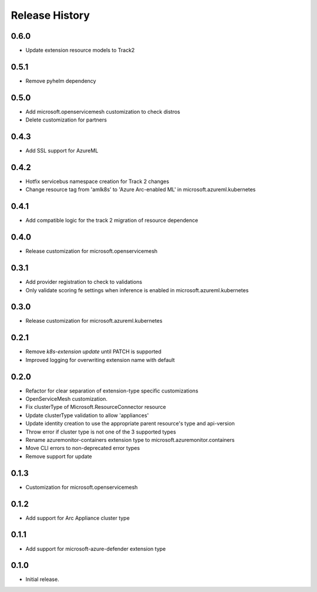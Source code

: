 .. :changelog:

Release History
===============

0.6.0
++++++++++++++++++
* Update extension resource models to Track2

0.5.1
++++++++++++++++++
* Remove pyhelm dependency

0.5.0
++++++++++++++++++
* Add microsoft.openservicemesh customization to check distros
* Delete customization for partners 

0.4.3
++++++++++++++++++
* Add SSL support for AzureML

0.4.2
++++++++++++++++++

* Hotfix servicebus namespace creation for Track 2 changes
* Change resource tag from 'amlk8s' to 'Azure Arc-enabled ML' in microsoft.azureml.kubernetes

0.4.1
++++++++++++++++++

* Add compatible logic for the track 2 migration of resource dependence

0.4.0
++++++++++++++++++

* Release customization for microsoft.openservicemesh

0.3.1
++++++++++++++++++

* Add provider registration to check to validations
* Only validate scoring fe settings when inference is enabled in microsoft.azureml.kubernetes

0.3.0
++++++++++++++++++

* Release customization for microsoft.azureml.kubernetes

0.2.1
++++++++++++++++++

* Remove `k8s-extension update` until PATCH is supported
* Improved logging for overwriting extension name with default 

0.2.0
++++++++++++++++++

* Refactor for clear separation of extension-type specific customizations
* OpenServiceMesh customization.
* Fix clusterType of Microsoft.ResourceConnector resource
* Update clusterType validation to allow 'appliances'
* Update identity creation to use the appropriate parent resource's type and api-version
* Throw error if cluster type is not one of the 3 supported types
* Rename azuremonitor-containers extension type to microsoft.azuremonitor.containers
* Move CLI errors to non-deprecated error types
* Remove support for update

0.1.3
++++++++++++++++++

* Customization for microsoft.openservicemesh

0.1.2
++++++++++++++++++

* Add support for Arc Appliance cluster type

0.1.1
++++++++++++++++++
* Add support for microsoft-azure-defender extension type

0.1.0
++++++++++++++++++
* Initial release.
